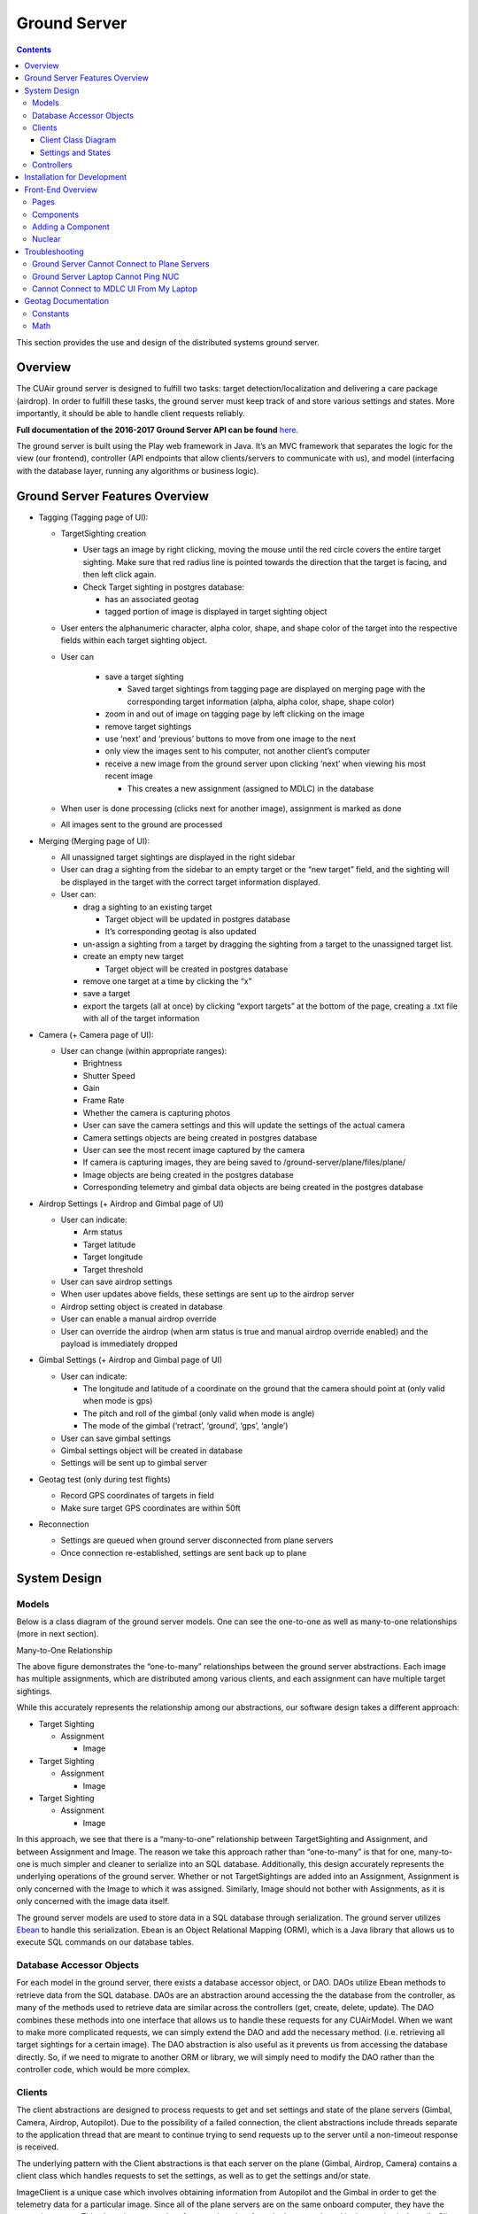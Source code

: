 .. CUAir Distributed Systems Documentation documentation master file, created by
   sphinx-quickstart on Mon May  2 11:28:43 2016.
   You can adapt this file completely to your liking, but it should at least
   contain the root `toctree` directive.


Ground Server
============================

.. contents::

This section provides the use and design of the distributed systems ground server.

Overview
----------------

The CUAir ground server is designed to fulfill two tasks: target detection/localization and delivering a care package (airdrop). In order to fulfill these tasks, the ground server must keep track of and store various settings and states. More importantly, it should be able to handle client requests reliably.

**Full documentation of the 2016-2017 Ground Server API can be found** `here <http://docs.cuair20162017groundserverapi.apiary.io/>`_.

The ground server is built using the Play web framework in Java. It’s an MVC framework that separates the logic for the view (our frontend), controller (API endpoints that allow clients/servers to communicate with us), and model (interfacing with the database layer, running any algorithms or business logic).

Ground Server Features Overview
--------------------------------

* Tagging (Tagging page of UI):

  * TargetSighting creation

    * User tags an image by right clicking, moving the mouse until the red circle covers the entire target sighting. Make sure that red radius line is pointed towards the direction that the target is facing, and then left click again.
    * Check Target sighting in postgres database:

      * has an associated geotag
      * tagged portion of image is displayed in target sighting object

  * User enters the alphanumeric character, alpha color, shape, and shape color of the target into the respective fields within each target sighting object.
  * User can

      * save a target sighting

        * Saved target sightings from tagging page are displayed on merging page with the corresponding target information (alpha, alpha color, shape, shape color)

      * zoom in and out of image on tagging page by left clicking on the image
      * remove target sightings
      * use ‘next’ and ‘previous’ buttons to move from one image to the next
      * only view the images sent to his computer, not another client’s computer
      * receive a new image from the ground server upon clicking ‘next’ when viewing his most recent image

        * This creates a new assignment (assigned to MDLC) in the database

  * When user is done processing (clicks next for another image), assignment is marked as done
  * All images sent to the ground are processed

* Merging (Merging page of UI):

  * All unassigned target sightings are displayed in the right sidebar
  * User can drag a sighting from the sidebar to an empty target or the “new target” field, and the sighting will be displayed in the target with the correct target information displayed.
  * User can:

    * drag a sighting to an existing target

      * Target object will be updated in postgres database
      * It’s corresponding geotag is also updated

    * un-assign a sighting from a target by dragging the sighting from a target to the unassigned target list.
    * create an empty new target

      * Target object will be created in postgres database

    * remove one target at a time by clicking the “x”
    * save a target
    * export the targets (all at once) by clicking “export targets” at the bottom of the page, creating a .txt file with all of the target information

* Camera (+ Camera page of UI):

  * User can change (within appropriate ranges):

    * Brightness
    * Shutter Speed
    * Gain
    * Frame Rate
    * Whether the camera is capturing photos

    * User can save the camera settings and this will update the settings of the actual camera
    * Camera settings objects are being created in postgres database
    * User can see the most recent image captured by the camera
    * If camera is capturing images, they are being saved to /ground-server/plane/files/plane/
    * Image objects are being created in the postgres database
    * Corresponding telemetry and gimbal data objects are being created in the postgres database

* Airdrop Settings (+ Airdrop and Gimbal page of UI)

  * User can indicate:

    * Arm status
    * Target latitude
    * Target longitude
    * Target threshold

  * User can save airdrop settings
  * When user updates above fields, these settings are sent up to the airdrop server
  * Airdrop setting object is created in database
  * User can enable a manual airdrop override
  * User can override the airdrop (when arm status is true and manual airdrop override enabled) and the payload is immediately dropped

* Gimbal Settings (+ Airdrop and Gimbal page of UI)

  * User can indicate:

    * The longitude and latitude of a coordinate on the ground that the camera should point at (only valid when mode is gps)
    * The pitch and roll of the gimbal (only valid when mode is angle)
    * The mode of the gimbal (‘retract’, ‘ground’, ‘gps’, ‘angle’)

  * User can save gimbal settings
  * Gimbal settings object will be created in database
  * Settings will be sent up to gimbal server

* Geotag test (only during test flights)

  * Record GPS coordinates of targets in field
  * Make sure target GPS coordinates are within 50ft

* Reconnection

  * Settings are queued when ground server disconnected from plane servers
  * Once connection re-established, settings are sent back up to plane


System Design
-------

Models
^^^^^^^

Below is a class diagram of the ground server models. One can see the one-to-one as well as many-to-one relationships (more in next section).

.. image:: images/ground-server-diagram.png

Many-to-One Relationship

.. image:: images/many-to-one-diagram.png

The above figure demonstrates the “one-to-many” relationships between the ground server abstractions. Each image has multiple assignments, which are distributed among various clients, and each assignment can have multiple target sightings.

While this accurately represents the relationship among our abstractions, our software design takes a different approach:

* Target Sighting

  * Assignment

    * Image

* Target Sighting

  * Assignment

    * Image

* Target Sighting

  * Assignment

    * Image

In this approach, we see that there is a “many-to-one” relationship between TargetSighting and Assignment, and between Assignment and Image. The reason we take this approach rather than “one-to-many” is that for one, many-to-one is much simpler and cleaner to serialize into an SQL database. Additionally, this design accurately represents the underlying operations of the ground server. Whether or not TargetSightings are added into an Assignment, Assignment is only concerned with the Image to which it was assigned. Similarly, Image should not bother with Assignments, as it is only concerned with the image data itself.

The ground server models are used to store data in a SQL database through serialization. The ground server utilizes `Ebean <http://ebean-orm.github.io/>`_ to handle this serialization. Ebean is an Object Relational Mapping (ORM), which is a Java library that allows us to execute SQL commands on our database tables.

Database Accessor Objects
^^^^^^^^^^^^^^^^^^^^^^^^^

For each model in the ground server, there exists a database accessor object, or DAO. DAOs utilize Ebean methods to retrieve data from the SQL database. DAOs are an abstraction around accessing the the database from the controller, as many of the methods used to retrieve data are similar across the controllers (get, create, delete, update). The DAO combines these methods into one interface that allows us to handle these requests for any CUAirModel. When we want to make more complicated requests, we can simply extend the DAO and add the necessary method. (i.e. retrieving all target sightings for a certain image). The DAO abstraction is also useful as it prevents us from accessing the database directly. So, if we need to migrate to another ORM or library, we will simply need to modify the DAO rather than the controller code, which would be more complex.

Clients
^^^^^^^

The client abstractions are designed to process requests to get and set settings and state of the plane servers (Gimbal, Camera, Airdrop, Autopilot). Due to the possibility of a failed connection, the client abstractions include threads separate to the application thread that are meant to continue trying to send requests up to the server until a non-timeout response is received.

The underlying pattern with the Client abstractions is that each server on the plane (Gimbal, Airdrop, Camera) contains a client class which handles requests to set the settings, as well as to get the settings and/or state.

ImageClient is a unique case which involves obtaining information from Autopilot and the Gimbal in order to get the telemetry data for a particular image. Since all of the plane servers are on the same onboard computer, they have the same timestamp. This plane timestamp, therefore, can be taken from the Image and used in the queries in AutopilotClient and GimbalClient. ImageClient runs two parallel threads which attempt to get autopilot telemetry data and the gimbal state for an image, respectively.

Client Class Diagram
********************

.. image:: images/client-class-diagram.png

The Client abstraction simply defines a thread that continuously executes run().

The SettingsClient abstraction contains a queue of requests and extends Client. The setSettings() method, which is called by the Client, will add the request to the queue and return a 200 response as an indication that the request was successfully received and is currently being processed. When it is run, it will poll the queue and attempt to send the request (if any) to the server. Once a 200 response is received in the thread, indicating that the settings were successfully sent to the server, the update gets reflected on the front-end. This is extended by CameraClient.

StateSettingsClient, which extends SetttingsClient, allows one to get state. This is extended by AirdropClient and GimbalClient.

AutopilotClient simply gets autopilot telemetry data at a particular timestamp and has no concept of changing the settings or state. Therefore, it is not extended by any client abstractions.

ImageClient is a unique case which involves obtaining information from Autopilot and the Gimbal in order to get the telemetry data for a particular image. Since all of the servers are on the same computer, they have the same timestamp. This timestamp, therefore, can be taken from the Image and queried for in AutopilotClient and GimbalClient. ImageClient runs two parallel threads which attempt to get autopilot telemetry data and the gimbal state, respectively.

Settings and States
******************

The "state" is information that the plane inherently knows that the ground server cannot directly change but can certainly query for. The plane settings, however, are directives of the plane and can be changed by the ground server. A change in setting can and does induce a change in state. The state and the settings breakdown for the plane servers as follows:

* **Airdrop Server**

  * State: Whether the drop has occured or not (the ground server can try to arm/override but only the plane knows whether the physical mechanism was activated)

  * Settings: Target latitude and longitude, acceptable threshold for drop accuracy, arm and disarm, override drop

* **Gimbal Server**

  * State: The quaternion values that the gimbal has assumed

  * Settings:  Gimbal mode (retract, ground, gps, angle) and the subsequent values

* **Camera Server**

  * State: None (Ground server can directly change all values pertaining to the camera, therefore they are all settings)

  * Settings: Everything else (`see the Camera Server section to learn more <http://distributed-systems.readthedocs.io/en/latest/cameraserver.html/>`_)


Controllers
^^^^^^^^^^

The controller abstractions are meant to interact directly with Java’s Play framework. (`More information on Play specifications can be found here <https://www.playframework.com/documentation/2.5.x/Home/>`_). They utilize the client and dao methods in order to process client requests and return a meaningful response.

Installation for Development
----------------------------

1. Install `Java 8 <http://www.oracle.com/technetwork/java/javase/downloads/jdk8-downloads-2133151.html/>`_
2. Install `git <https://git-scm.com/book/en/v2/Getting-Started-Installing-Git/>`_
3. Install `VirtualBox <http://www.oracle.com/technetwork/server-storage/virtualbox/downloads/index.html/>`_
4. Install `Vagrant <https://www.vagrantup.com/downloads.html/>`_

5. Access ground server through vagrant
::

   git clone https://github.com/CUAir/ground-server.git
   cd ground-server/
   vagrant up
   vagrant ssh # Now you're on the VM!
   cd ground-server/

6. Start the ground server on port 9000
::

   ./activator run

To start tests, run
::

   rm -rf conf/evolutions/*
   ./activator clean
   ./activator compile
   ./activator test

To access the database on VM, run
::

   sudo -i -u postgres
   psql -U postgres plaedalus
   exit


Front-End Overview
-------

The ground server front-end is built primarily in `React <https://facebook.github.io/react/docs/getting-started.html>`_ and it’s in ``ground-server/app/assets/javascripts``. However, some parts, specifically those that interact with the backend use `Nuclear <https://optimizely.github.io/nuclear-js/>`_ and most of the stylesheets are written in `LESS <http://lesscss.org/>`_.

Pages
^^^^^

**Location:** ``ground-server/app/assets/javascripts/pages``

These are the individual pages of the frontend that you will see and access. They’re made of the components described in the following section.

* **App**: the default page and is located in ``/javascripts`` rather than in ``/javascripts/pages``. If you want to add any components that are applied to all pages, put it there.

  * Components: Drawer, Header

* **Tag**: the first page that you will encounter when starting the server. Meant primarily for tagging targets from images that are fed from the plane. As of now, it also includes starting and stopping the plane’s mission status.

  * Components: MissionControl, ImageViewer, ColorSelect, ShapeSelect, TypeSelect

* **Merging**: for merging target sightings with targets and creating new targets. All targets are shown and can be deleted.

  * Components: ColorSelect, ShapeSelect, TypeSelect

* **CameraSettings**: controls the camera’s settings and shows what the resulting images look like.

  * Components: ImageViewer

* **GimbalAirdrop**: controls the gimbal and airdrop functions.

  * Components: Airdrop, Gimbal


Components
^^^^^^^^^^
**Location:** ``ground-server/app/assets/javascripts/components``

The individual UI elements of the system that are built as React classes.

* **ColorSelect**: drop down menu to select the color of the target and also assigns a unique id for the selected color in the following format: ``color_select_<integer between 0 and 100,000>_<integer between 0 and 100,000>``

  * Used in: Merge, Tag

* **Drawer**: manages everything in the page below the header. Everything that renders on the page besides the header is wrapped inside of the class “main” which is part of the component. Also sets the sidebar on or off.

  * Used in: all pages (it’s in App)

* **Header**: the top bar of the page and includes a button to give access the sidebar.

  * Used in: all pages (it’s in App)

* **ImageViewer**: the primary way images from the plane are viewed. Also includes the target selector tool (the big circle that is drawn around a target) for manual detection classification and localization (only active in Tag).

  * Used in: CameraSettings, Tag

* **MissionControl**: displays and sets the plane’s mission status through AJAX calls with the API. Note: due to the way the API works, setting the mission status to COMPLETED will prevent any further changes to the mission status. Also, whoever works on this next should use Nuclear instead of AJAX if they can figure out Nuclear.

  * Used in: Tag

* **ShapeSelect**: drop down menu to select the shape of the target and also assigns a unique id for the selected shape in the following format: ``shape_select_<integer between 0 and 100,000>_<integer between 0 and 100,000>``

  * Used in: Merge, Tag

* **Sidebar**: main navigation tool within ground server. Opening and closing is controlled by Drawer.

  * Used in: all pages (it’s in App)

* **TypeSelect**: drop down menu to select the type (alphanum or emergent) of the target and also assigns a unique id for the selected type in the following format: ``type_select_< integer between 0 and 100,000>_<some between 0 and 100,000>``

  * Used in: Merge, Tag

The following two components are in ``ground-server/app/assets/javascripts/pages/gimbalAirdrop``:

* **Airdrop**: controls the airdrop’s settings and allows you to arm and set the airdrop

  * Used in: GimbalAirdrop

* **Gimbal**: controls the gimbal’s settings

  * Used in: GimbalAirdrop

Adding a Component
^^^^^^^^^^^^^^^^^^

Once you create a component, go to ``ground-server/app/org/cuair/ground/views/main.scala.html``. The ``main.scala.html`` file is where all the system’s CSS and Javascript files are linked to.

In a new line in the file, type the following::

  <script type='text/javascript' src='@routes.Assets.versioned("javascripts/components/<component’s name>.js")'></script>

This should allow any page in the ground server to access the new component.

Nuclear
^^^^^^^

**Location:** ``ground-server/app/assets/javascripts/nuclear``

All files built using Nuclear that are meant to allow the frontend to access the databases through API calls using the internal API.

*Actions*: manages functions related to target sightings and targets. Includes API calls for saving, deleting, and updating targets.

Troubleshooting
----------------

Ground Server Cannot Connect to Plane Servers
^^^^^^^^^^^^^^^^^^^^^^^^^^^^^^

* Make sure laptop can ping NUC
* Make sure plane servers are running
* Make sure plane you’ve updated the /ground-server/conf/application.conf file with NUC IP address and plane server port number
* Make sure you’ve correctly identified plane server port number
* ``fping -ag 10.148.0.0/24`` (List all IP on the local network)

Ground Server Laptop Cannot Ping NUC
^^^^^^^^^^^^^^^^^^^^^^^^^^^^^^^^^^^^
* Make sure laptop is connected to switch
* Make sure switch is connected to antenna tracker router or directly to NUC
* Make sure you’ve correctly identified NUC IP address
* Make sure the NUC is turned on

Cannot Connect to MDLC UI From My Laptop
^^^^^^^^^^^^^^^^^^^^^^^^^^^^^^^^^^^^

* Make sure laptop is connected to switch
* Make sure ground server laptop is connected to switch
* Make sure ground server is running


Geotag Documentation
---------------------------
This section provides a mathematical explanation for how Distributed Systems handles image geotagging.

Constants
^^^^^^^^^^

* :math:`FOV_H` :  the horizontal field of view of the camera lens in radians (`source <https://www.tamron.co.jp/en/data/cctv_fa/m118fm08.html/>`_)

* :math:`FOV_V` :  the vertical field of view of the camera lens in radians (`source <https://www.tamron.co.jp/en/data/cctv_fa/m118fm08.html/>`_)

* :math:`IMAGE \ WIDTH` :  the width of the image captured by the camera in pixels

* :math:`IMAGE \ HEIGHT` :  the height of the image captured by the camera in pixels

Math
^^^^^^^

1. Figure out how much of the ground is captured by each image (in feet). Since the vertical and horizontal field of view is different calculate distance imaged for both axes. Note that the altitude is measured above ground.

.. image:: images/geotag-math-diagram.png

:math:`Horizontal \ distance \ imaged = 2 \times altitude \times \tan\left(\frac{FOV_H}{2}\right)`

:math:`Vertical \ distance \ imaged = 2 \times altitude \times \tan\left(\frac{FOV_V}{2}\right)`

2. Figure out how much distance is covered by each pixel in the image. Note that since the camera sensor cells are not square, the horizontal and vertical distance covered is different.

:math:`Horizontal \ distance \ covered \ per \ pixel \ = \ Horizontal \ distance \ imaged / IMAGE \ WIDTH`

:math:`Vertical \ distance \ covered \ per \ pixel \ = \ Vertical \ distance \ imaged / IMAGE \ HEIGHT`

3. The pixelX, pixelY location of the target is from the top left of the image. Since the plane rotation is around the center of the image, we want to find the pixelX and pixelY location of the target using that coordinate frame.

:math:`Relative \ pixel \ X = pixelX - \left(\frac{IMAGE \ WIDTH}{2}\right)`

:math:`Relative \ pixel \ Y = \left(\frac{IMAGE \ HEIGHT}{2}\right) - pixelY`

4. Rotate the pixel location based on the plane’s yaw. Basically, the plane is rotated from North by the plane Yaw, and the target’s pixel location in the image is in this rotated reference frame. In order to calculate the latitude and longitude of the target, we want to put the target’s pixel location in a reference frame where North corresponds with the positive Y axis and East corresponds with the positive X axis.

The above corresponds to a rotation of negative plane yaw in ENU. The image coordinate is in ENU, but the plane yaw we get from the autopilot is in NED. As a result, we rotate by negative of negative of plane yaw.

Rotate :math:`\left(relative \ pixel \ x \ , \ relative \ pixel \ , \ 0 \right)` where axis is :math:`(0, 0, 1)` and angle is :math:`planeYaw` to get :math:`rotated \ pixel \ X` and :math:`rotated \ pixel \ Y`

5. Calculate the resulting delta latitude and longitude. Based on the location where we’re flying, we can get feet per degree of latitude and longitude from the Internet.

:math:`\Delta latitude = \left(Rotated \ pixel \ X \times Horizontal \ distance \ covered \ per \ pixel \right) / Feet \ per \ degree \ latitude`

:math:`\Delta longitude = \left(Rotated \ pixel \ Y \times Vertical \ distance \ covered \ per \ pixel \right) / Feet \ per \ degree \ longitude`

6. Now we can just add the delta latitude and longitude to the GPS location of the plane when the image was taken to get the target latitude and longitude.
